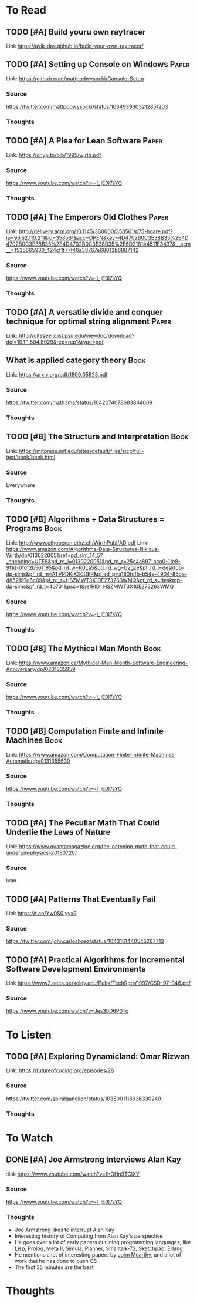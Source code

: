 * To Read
** TODO [#A] Build youru own raytracer
:PROPERTIES:
:CATEGORY: Programming
:Date_Added: <2018-09-08 Thu>
:END:
Link https://avik-das.github.io/build-your-own-raytracer/
** TODO [#A] Setting up Console on Windows                           :Paper:
Link: https://github.com/mattpodwysocki/Console-Setup
*** Source
https://twitter.com/mattpodwysocki/status/1034939303212851203
*** Thoughts
** TODO [#A] A Plea for Lean Software                                :Paper:
:PROPERTIES:
:CATEGORY: Programming
:Date_Added: <2018-08-30 Thu>
:END:
Link: https://cr.yp.to/bib/1995/wirth.pdf
*** Source
https://www.youtube.com/watch?v=-I_jE0l7sYQ
*** Thoughts
** TODO [#A] The Emperors Old Clothes                                :Paper:
:PROPERTIES:
:CATEGORY: Programming
:Date_Added: <2018-08-30 Thu>
:END:
Link: http://delivery.acm.org/10.1145/360000/358561/p75-hoare.pdf?ip=96.52.110.211&id=358561&acc=OPEN&key=4D4702B0C3E38B35%2E4D4702B0C3E38B35%2E4D4702B0C3E38B35%2E6D218144511F3437&__acm__=1535665930_424cf1f77f46a38767e68013b6887142
*** Source
https://www.youtube.com/watch?v=-I_jE0l7sYQ
*** Thoughts
** TODO [#A] A versatile divide and conquer technique for optimal string alignment :Paper:
:PROPERTIES:
:CATEGORY: Programming
:Date_Added: <2018-08-30 Thu>
:END:

Link: http://citeseerx.ist.psu.edu/viewdoc/download?doi=10.1.1.504.8029&rep=rep1&type=pdf
** What is applied category theory                                    :Book:
:PROPERTIES:
:CATEGORY: Math
:Date_Added: <2018-09-18 Thu>
:END:
Link: https://arxiv.org/pdf/1809.05923.pdf
*** Source
https://twitter.com/math3ma/status/1042074078683844609
*** Thoughts
** TODO [#B] The Structure and Interpretation                   :Book:
:PROPERTIES:
:CATEGORY: Programming
:Date_Added: <2018-08-30 Thu>
:END:
Link: https://mitpress.mit.edu/sites/default/files/sicp/full-text/book/book.html
*** Source
Everywhere
*** Thoughts
** TODO [#B] Algorithms + Data Structures = Programs                  :Book:
:PROPERTIES:
:CATEGORY: Programming
:Date_Added: <2018-08-30 Thu>
:END:
Link: http://www.ethoberon.ethz.ch/WirthPubl/AD.pdf
Link: https://www.amazon.com/Algorithms-Data-Structures-Niklaus-Wirth/dp/0130220051/ref=pd_sim_14_5?_encoding=UTF8&pd_rd_i=0130220051&pd_rd_r=25c4a897-aca0-11e8-9f1d-0fdf2b561195&pd_rd_w=R0La5&pd_rd_wg=b2gze&pf_rd_i=desktop-dp-sims&pf_rd_m=ATVPDKIKX0DER&pf_rd_p=a180fdfb-b54e-4904-85ba-d852197d6c09&pf_rd_r=HSZMWT3X10E273263WMQ&pf_rd_s=desktop-dp-sims&pf_rd_t=40701&psc=1&refRID=HSZMWT3X10E273263WMQ
*** Source
https://www.youtube.com/watch?v=-I_jE0l7sYQ
*** Thoughts
** TODO [#B] The Mythical Man Month                                   :Book:
:PROPERTIES:
:CATEGORY: Managing
:Date_Added: <2018-08-30 Thu>
:END:
Link: https://www.amazon.ca/Mythical-Man-Month-Software-Engineering-Anniversary/dp/0201835959
*** Source
https://www.youtube.com/watch?v=-I_jE0l7sYQ
*** Thoughts
** TODO [#B] Computation Finite and Infinite Machines                 :Book:
:PROPERTIES:
:Date_Added: <2018-08-30 Thu>
:CATEGORY: Programming
:END:
Link: https://www.amazon.com/Computation-Finite-Infinite-Machines-Automatic/dp/0131655639
*** Source
https://www.youtube.com/watch?v=-I_jE0l7sYQ
*** Thoughts
** TODO [#A] The Peculiar Math That Could Underlie the Laws of Nature
:PROPERTIES:
:Date_Added: <2018-09-06 Thu>
:CATEGORY: Math
:END:
Link:  https://www.quantamagazine.org/the-octonion-math-that-could-underpin-physics-20180720/
*** Source
Ivan
** TODO [#A] Patterns That Eventually Fail
:PROPERTIES:
:Date_Added: <2018-09-09 Thu>
:CATEGORY: Math
:END:
Link https://t.co/Yw0S0Iyyx9
*** Source
https://twitter.com/johncarlosbaez/status/1043161440545267713
** TODO [#A] Practical Algorithms for Incremental Software Development Environments
:PROPERTIES:
:Date_Added: <2018-11-01 Thu>
:CATEGORY: Algorithms
:END:
Link https://www2.eecs.berkeley.edu/Pubs/TechRpts/1997/CSD-97-946.pdf
*** Source
https://www.youtube.com/watch?v=Jes3bD6P0To
* To Listen
** TODO [#A] Exploring Dynamicland: Omar Rizwan
:PROPERTIES:
:CATEGORY: Programming
:Date_Added: <2018-08-30 Thu>
:END:
Link: [[https://futureofcoding.org/episodes/28]]
*** Source
https://twitter.com/spiralganglion/status/1035001118936330240
*** Thoughts
* To Watch
** DONE [#A] Joe Armstrong Interviews Alan Kay
:PROPERTIES:
:CATEGORY: Programming
:Date_Added: <2018-08-30 Thu>
:Date_Finished: <2018-08-30 Thu>
:END:
:link https://www.youtube.com/watch?v=fhOHn9TClXY
*** Source
https://www.youtube.com/watch?v=-I_jE0l7sYQ
*** Thoughts
- Joe Armstrong likes to interrupt Alan Kay
- Interesting history of Computing from Alan Kay's perspective
- He goes over a lot of early papers outlining programming languages, like Lisp, Prolog, Meta II, Simula, Planner, Smalltalk-72, Sketchpad, Erlang
- He mentions a lot of interesting papers by [[https://en.wikipedia.org/wiki/John_McCarthy_(computer_scientist)][John Mcarthy]], and a lot of work that he has done to push CS
- The first 35 minutes are the best
* Thoughts

